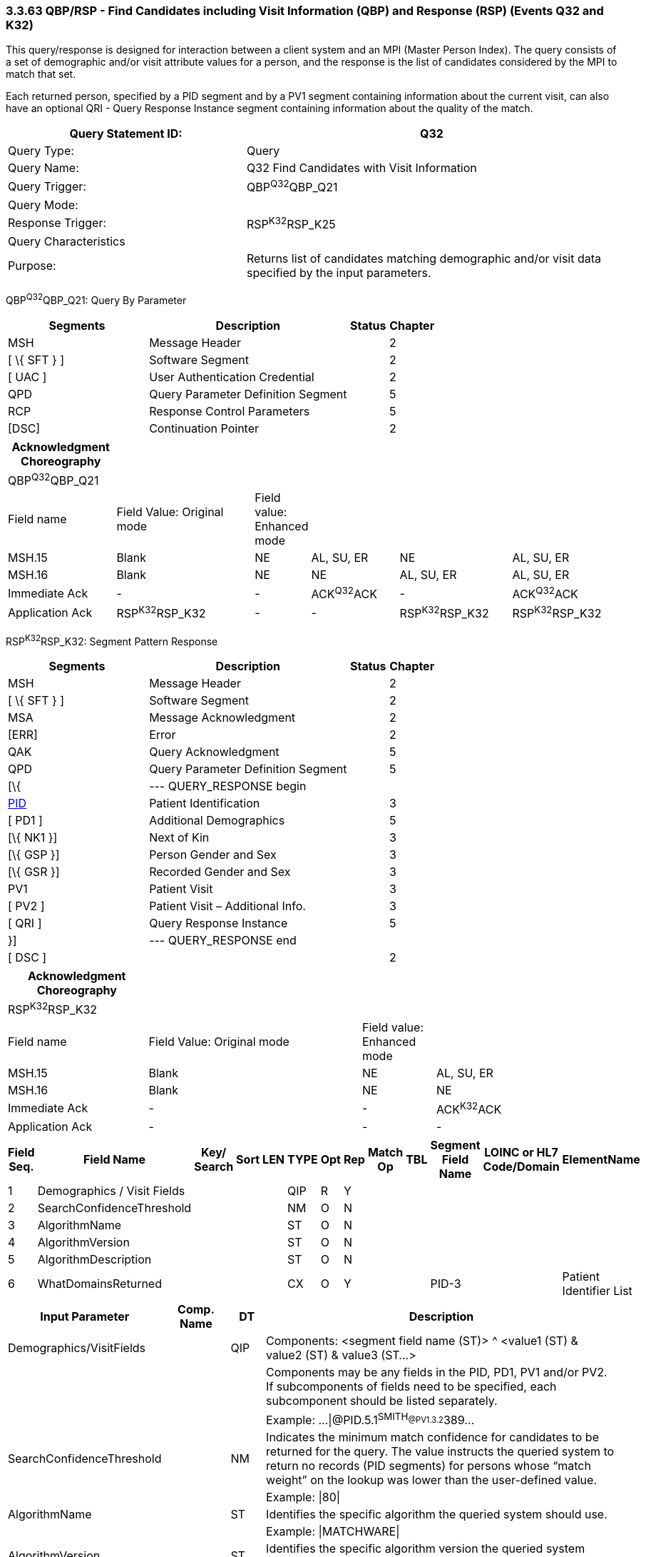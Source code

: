 === 3.3.63 QBP/RSP - Find Candidates including Visit Information (QBP) and Response (RSP) (Events Q32 and K32) 

This query/response is designed for interaction between a client system and an MPI (Master Person Index). The query consists of a set of demographic and/or visit attribute values for a person, and the response is the list of candidates considered by the MPI to match that set.

Each returned person, specified by a PID segment and by a PV1 segment containing information about the current visit, can also have an optional QRI - Query Response Instance segment containing information about the quality of the match.

[width="100%",cols="39%,61%",options="header",]
|===
|Query Statement ID: |Q32
|Query Type: |Query
|Query Name: |Q32 Find Candidates with Visit Information
|Query Trigger: |QBP^Q32^QBP_Q21
|Query Mode: |
|Response Trigger: |RSP^K32^RSP_K25
|Query Characteristics |
|Purpose: |Returns list of candidates matching demographic and/or visit data specified by the input parameters.
|===

QBP^Q32^QBP_Q21: Query By Parameter

[width="100%",cols="33%,47%,9%,11%",options="header",]
|===
|Segments |Description |Status |Chapter
|MSH |Message Header | |2
|[ \{ SFT } ] |Software Segment | |2
|[ UAC ] |User Authentication Credential | |2
|QPD |Query Parameter Definition Segment | |5
|RCP |Response Control Parameters | |5
|[DSC] |Continuation Pointer | |2
|===

[width="100%",cols="18%,24%,6%,15%,19%,18%",options="header",]
|===
|Acknowledgment Choreography | | | | |
|QBP^Q32^QBP_Q21 | | | | |
|Field name |Field Value: Original mode |Field value: Enhanced mode | | |
|MSH.15 |Blank |NE |AL, SU, ER |NE |AL, SU, ER
|MSH.16 |Blank |NE |NE |AL, SU, ER |AL, SU, ER
|Immediate Ack |- |- |ACK^Q32^ACK |- |ACK^Q32^ACK
|Application Ack |RSP^K32^RSP_K32 |- |- |RSP^K32^RSP_K32 |RSP^K32^RSP_K32
|===

RSP^K32^RSP_K32: Segment Pattern Response

[width="100%",cols="33%,47%,9%,11%",options="header",]
|===
|Segments |Description |Status |Chapter
|MSH |Message Header | |2
|[ \{ SFT } ] |Software Segment | |2
|MSA |Message Acknowledgment | |2
|[ERR] |Error | |2
|QAK |Query Acknowledgment | |5
|QPD |Query Parameter Definition Segment | |5
|[\{ |--- QUERY_RESPONSE begin | |
|link:#_Hlt479197644[PID] |Patient Identification | |3
|[ PD1 ] |Additional Demographics | |5
|[\{ NK1 }] |Next of Kin | |3
|[\{ GSP }] |Person Gender and Sex | |3
|[\{ GSR }] |Recorded Gender and Sex | |3
|PV1 |Patient Visit | |3
|[ PV2 ] |Patient Visit – Additional Info. | |3
|[ QRI ] |Query Response Instance | |5
|}] |--- QUERY_RESPONSE end | |
|[ DSC ] | | |2
|===

[width="100%",cols="23%,35%,12%,30%",options="header",]
|===
|Acknowledgment Choreography | | |
|RSP^K32^RSP_K32 | | |
|Field name |Field Value: Original mode |Field value: Enhanced mode |
|MSH.15 |Blank |NE |AL, SU, ER
|MSH.16 |Blank |NE |NE
|Immediate Ack |- |- |ACK^K32^ACK
|Application Ack |- |- |-
|===

[width="100%",cols="11%,14%,8%,3%,6%,8%,3%,3%,8%,8%,9%,8%,11%",options="header",]
|===
|Field Seq. |Field Name a|
Key/

Search

|Sort |LEN |TYPE |Opt |Rep |Match Op |TBL |Segment Field Name |LOINC or HL7 Code/Domain |ElementName
|1 |Demographics / Visit Fields | | | |QIP |R |Y | | | | |
|2 |SearchConfidenceThreshold | | | |NM |O |N | | | | |
|3 |AlgorithmName | | | |ST |O |N | | | | |
|4 |AlgorithmVersion | | | |ST |O |N | | | | |
|5 |AlgorithmDescription | | | |ST |O |N | | | | |
|6 |WhatDomainsReturned | | | |CX |O |Y | | |PID-3 | |Patient Identifier List
|===

[width="100%",cols="19%,11%,6%,64%",options="header",]
|===
|Input Parameter |Comp. Name |DT |Description
|Demographics/VisitFields | |QIP |Components: <segment field name (ST)> ^ <value1 (ST) & value2 (ST) & value3 (ST...>
| | | |Components may be any fields in the PID, PD1, PV1 and/or PV2. If subcomponents of fields need to be specified, each subcomponent should be listed separately.
| | | |Example: ...\|@PID.5.1^SMITH~@PV1.3.2^389~...
|SearchConfidenceThreshold | |NM |Indicates the minimum match confidence for candidates to be returned for the query. The value instructs the queried system to return no records (PID segments) for persons whose “match weight” on the lookup was lower than the user-defined value.
| | | |Example: \|80\|
|AlgorithmName | |ST |Identifies the specific algorithm the queried system should use.
| | | |Example: \|MATCHWARE\|
|AlgorithmVersion | |ST |Identifies the specific algorithm version the queried system should use.
| | | |Example: \|1.2\|
|AlgorithmDescription | |ST |Description of the algorithm the queried system should use.
|WhatDomainsReturned | |CX |Components: <ID (ST)> ^ <check digit (ST)> ^ <code identifying the check digit scheme employed (ID)> ^ < assigning authority (HD)> ^ <identifier type code (IS)> ^ < assigning facility (HD)
| | | |This parameter restricts the set of domains for which identifiers are returned in PID-3. If this is not specified, then identifiers for all known domains shall be returned. It does not restrict the search for persons.
| | | |Example: ...\|^^^METRO HOSPITAL~^^^SOUTH LAB\|...
| | | |Only the following components should be valued.
|WhatDomainsReturned |Assigning Authority | |PID.3.4 must be valued.
|WhatDomainsReturned |Identifier type code | |
|===

Following is an example of a Q25/K25 query/response pair of messages. First is the query:

MSH|^&~\|CLINREG|WESTCLIN|HOSPMPI|HOSP|199912121135-0600||QBP^Q25^QBP_Q21|8702|D|2.6

QPD|Q25^Find Candidates Including Visit Information^HL70471|111069|@PID.5.1^SMITH~@PV1.3.2^389 |80|MATCHWARE|1.2||^^^METRO HOSPITAL

RCP||I|20^RD

This query is asking for a list of persons matching the name SMITH who are recorded as being in Room 389. Candidates with a match level above 80 using the algorithm Matchware version 1.2 should be returned. The returned records should include identifiers for assigning authority METRO HOSPITAL. The RCP segment specifies that the number of matches should be limited to 20. Here is a sample response:

MSH|^&~\|HOSPMPI|HOSP|CLINREG|WESTCLIN|200412121135-0600||RSP^K25^RSP_K25|H352357509|D|2.6

MSA|AA|8702

QAK|111069|OK|Q25^Find Candidates Including Visit Information^HL70471|1

QPD|Q25^Find Candidates Including Visit Information^HL70471|111069|@PID.5.1^SMITH~ @PID.5.2^JOHN~@PID.8^M|80|MATCHWARE|1.2||^^^METRO HOSPITAL

PID|||66785^^^METRO HOSPITAL||Smith^John||19630423|M||C|N2378 South Street^^Madison^WI^53711

PV1||I|W^389^1^METRO HOSPITAL^^^^3||||12345^MORGAN^REX^J^^^MD^0010^METRO HOSPITAL^L||67890^GRAINGER^LUCY^X^^^MD^0010^METRO HOSPITAL^L|MED|||||A0||13579^POTTER^SHERMAN^T^^^MD^0010^METRO HOSPITAL^L

QRI|95||MATCHWARE 1.2

One candidate was returned. Notice the 1 at the end of the QAK segment signifying the number of matches. The group of segments includes a PID, PV1, and QRI segment; the QRI segment gives a confidence factor for the candidate.

